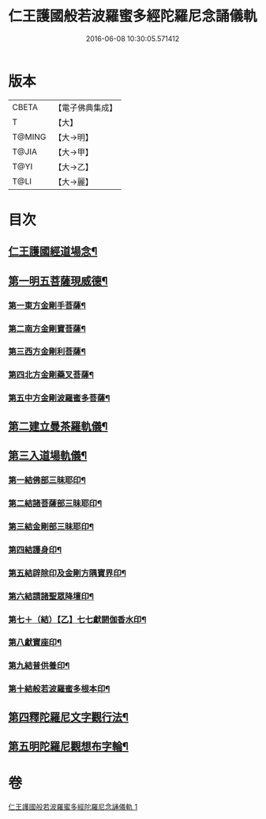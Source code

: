 #+TITLE: 仁王護國般若波羅蜜多經陀羅尼念誦儀軌 
#+DATE: 2016-06-08 10:30:05.571412

* 版本
 |     CBETA|【電子佛典集成】|
 |         T|【大】     |
 |    T@MING|【大→明】   |
 |     T@JIA|【大→甲】   |
 |      T@YI|【大→乙】   |
 |      T@LI|【大→麗】   |

* 目次
** [[file:KR6j0181_001.txt::001-0513c11][仁王護國經道場念¶]]
** [[file:KR6j0181_001.txt::001-0514a21][第一明五菩薩現威德¶]]
*** [[file:KR6j0181_001.txt::001-0514a22][第一東方金剛手菩薩¶]]
*** [[file:KR6j0181_001.txt::001-0514b8][第二南方金剛寶菩薩¶]]
*** [[file:KR6j0181_001.txt::001-0514b23][第三西方金剛利菩薩¶]]
*** [[file:KR6j0181_001.txt::001-0514c6][第四北方金剛藥叉菩薩¶]]
*** [[file:KR6j0181_001.txt::001-0514c19][第五中方金剛波羅蜜多菩薩¶]]
** [[file:KR6j0181_001.txt::001-0515a9][第二建立曼茶羅軌儀¶]]
** [[file:KR6j0181_001.txt::001-0516a20][第三入道場軌儀¶]]
*** [[file:KR6j0181_001.txt::001-0516b10][第一結佛部三昧耶印¶]]
*** [[file:KR6j0181_001.txt::001-0516b19][第二結諸菩薩部三昧耶印¶]]
*** [[file:KR6j0181_001.txt::001-0516b28][第三結金剛部三昧耶印¶]]
*** [[file:KR6j0181_001.txt::001-0516c9][第四結護身印¶]]
*** [[file:KR6j0181_001.txt::001-0516c15][第五結辟除印及金剛方隅寶界印¶]]
*** [[file:KR6j0181_001.txt::001-0517a5][第六結請諸聖眾降壇印¶]]
*** [[file:KR6j0181_001.txt::001-0517a9][第七＋（結）【乙】七七獻閼伽香水印¶]]
*** [[file:KR6j0181_001.txt::001-0517a17][第八獻寶座印¶]]
*** [[file:KR6j0181_001.txt::001-0517a25][第九結普供養印¶]]
*** [[file:KR6j0181_001.txt::001-0517b11][第十結般若波羅蜜多根本印¶]]
** [[file:KR6j0181_001.txt::001-0518a2][第四釋陀羅尼文字觀行法¶]]
** [[file:KR6j0181_001.txt::001-0519b2][第五明陀羅尼觀想布字輪¶]]

* 卷
[[file:KR6j0181_001.txt][仁王護國般若波羅蜜多經陀羅尼念誦儀軌 1]]

